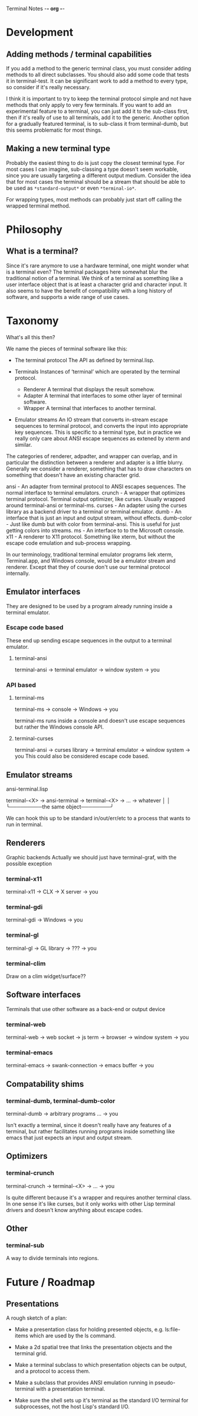 Terminal Notes                                        -*- org -*-

* Development
** Adding methods / terminal capabilities
   If you add a method to the generic terminal class, you must consider adding
   methods to all direct subclasses. You should also add some code that tests
   it in terminal-test. It can be significant work to add a method to every
   type, so consider if it's really necessary.

   I think it is important to try to keep the terminal protocol simple and not
   have methods that only apply to very few terminals. If you want to add an
   experimental feature to a terminal, you can just add it to the sub-class
   first, then if it's really of use to all terminals, add it to the
   generic. Another option for a gradually featured terminal, is to sub-class
   it from terminal-dumb, but this seems problematic for most things.
** Making a new terminal type
   Probably the easiest thing to do is just copy the closest terminal type.
   For most cases I can imagine, sub-classing a type doesn't seem workable,
   since you are usually targeting a different output medium.
   Consider the idea that for most cases the terminal should be a stream that
   should be able to be used as =*standard-output*= or even =*terminal-io*=.

   For wrapping types, most methods can probably just start off calling the
   wrapped terminal method.
* Philosophy
** What is a terminal?
   Since it's rare anymore to use a hardware terminal, one might wonder what
   is a terminal even? The terminal packages here somewhat blur the
   traditional notion of a terminal. We think of a terminal as something like
   a user interface object that is at least a character grid and character
   input. It also seems to have the benefit of compatibility with a long
   history of software, and supports a wide range of use cases.
* Taxonomy
  What's all this then?

  We name the pieces of terminal software like this:

   - The terminal protocol
     The API as defined by terminal.lisp.

   - Terminals
     Instances of ‘terminal’ which are operated by the terminal protocol.
     - Renderer
       A terminal that displays the result somehow.
     - Adapter
       A terminal that interfaces to some other layer of terminal software.
     - Wrapper
       A terminal that interfaces to another terminal.

   - Emulator streams
     An IO stream that converts in-stream escape sequences to terminal
     protocol, and converts the input into appropriate key sequences. This is
     specific to a terminal type, but in practice we really only care about
     ANSI escape sequences as extened by xterm and similar.

  The categories of renderer, adpadter, and wrapper can overlap, and in
  particular the distinction between a renderer and adapter is a little
  blurry. Generally we consider a renderer, something that has to draw
  characters on something that doesn't have an existing character grid.

  ansi       - An adapter from terminal protocol to ANSI escapes sequences.
	       The normal interface to terminal emulators.
  crunch     - A wrapper that optimizes terminal protocol.
               Terminal output optimizer, like curses.
	       Usually wrapped around terminal-ansi or terminal-ms.
  curses     - An adapter using the curses library as a backend driver to a
               terminal or terminal emulator.
  dumb       - An interface that is just an input and output stream, without
               effects.
  dumb-color - Just like dumb but with color from terminal-ansi. This is
	       useful for just getting colors into streams.
  ms         - An interface to to the Microsoft console.
  x11        - A renderer to X11 protocol. Something like xterm, but without
               the escape code emulation and sub-process wrapping.

  In our terminology, traditional terminal emulator programs liek xterm,
  Terminal.app, and Windows console, would be a emulator stream and renderer.
  Except that they of course don't use our terminal protocol internally.

** Emulator interfaces
   They are designed to be used by a program already running inside a
   terminal emulator.
*** Escape code based
    These end up sending escape sequences in the output to a terminal emulator.
**** terminal-ansi
     terminal-ansi -> terminal emulator -> window system -> you
*** API based
**** terminal-ms
     terminal-ms -> console -> Windows -> you

     terminal-ms runs inside a console and doesn't use escape sequences but
     rather the Windows console API.
**** terminal-curses
     terminal-ansi -> curses library -> terminal emulator -> window system -> you
     This could also be considered escape code based.
** Emulator streams
   ansi-terminal.lisp

   terminal-<X> -> ansi-terminal -> terminal-<X> -> ... -> whatever
       │                                │
       ╰─────────the same object────────╯

   We can hook this up to be standard in/out/err/etc to a process that
   wants to run in terminal.
** Renderers
   Graphic backends
   Actually we should just have terminal-graf, with the possible exception
*** terminal-x11
    terminal-x11 -> CLX -> X server -> you
*** terminal-gdi
    terminal-gdi -> Windows -> you
*** terminal-gl
    terminal-gl -> GL library -> ??? -> you
*** terminal-clim
    Draw on a clim widget/surface??
** Software interfaces
   Terminals that use other software as a back-end or output device
*** terminal-web
    terminal-web -> web socket -> js term -> browser -> window system -> you
*** terminal-emacs
    terminal-emacs -> swank-connection -> emacs buffer -> you
** Compatability shims
*** terminal-dumb, terminal-dumb-color
    terminal-dumb -> arbitrary programs ... -> you

    Isn't exactly a terminal, since it doesn't really have any features of a
    terminal, but rather facilitates running programs inside something like
    emacs that just expects an input and output stream.
** Optimizers
*** terminal-crunch
    terminal-crunch -> terminal-<X> -> ... -> you

    Is quite different because it's a wrapper and requires another terminal
    class. In one sense it's like curses, but it only works with other Lisp
    terminal drivers and doesn't know anything about escape codes.
** Other
*** terminal-sub
    A way to divide terminals into regions.
* Future / Roadmap
** Presentations
   A rough sketch of a plan:

   - Make a presentation class for holding presented objects, e.g. ls:file-items
     which are used by the ls command.

   - Make a 2d spatial tree that links the presentation objects and the terminal
     grid.

   - Make a terminal subclass to which presentation objects can be output,
     and a protocol to access them.

   - Make a subclass that provides ANSI emulation running in pseudo-terminal
     with a presentation terminal.

   - Make sure the shell sets up it's terminal as the standard I/O terminal
     for subprocesses, not the host Lisp's standard I/O.

* COMMENT MeTaDaTa
creation date: [2020-03-02 02:16:08]
creator: "Nibby Nebbulous"
tags: terminal lisp
